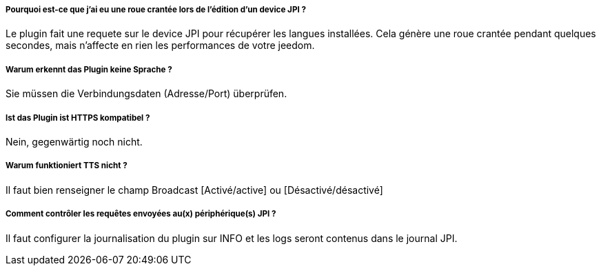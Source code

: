 ===== Pourquoi est-ce que j'ai eu une roue crantée lors de l'édition d'un device JPI  ?
Le plugin fait une requete sur le device JPI pour récupérer les langues installées. Cela génère une roue crantée pendant quelques secondes, mais n'affecte en rien les performances de votre jeedom.


===== Warum erkennt das Plugin keine Sprache ?
Sie müssen die Verbindungsdaten (Adresse/Port) überprüfen.


===== Ist das Plugin ist HTTPS kompatibel ?
Nein, gegenwärtig noch nicht.


===== Warum funktioniert TTS nicht ?
Il faut bien renseigner le champ Broadcast [Activé/active] ou [Désactivé/désactivé]



===== Comment contrôler les requêtes envoyées au(x) périphérique(s) JPI ?
Il faut configurer la journalisation du plugin sur INFO et les logs seront contenus dans le journal JPI.